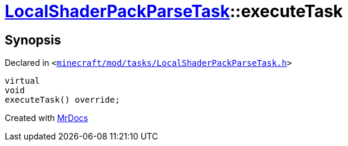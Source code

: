 [#LocalShaderPackParseTask-executeTask]
= xref:LocalShaderPackParseTask.adoc[LocalShaderPackParseTask]::executeTask
:relfileprefix: ../
:mrdocs:


== Synopsis

Declared in `&lt;https://github.com/PrismLauncher/PrismLauncher/blob/develop/minecraft/mod/tasks/LocalShaderPackParseTask.h#L52[minecraft&sol;mod&sol;tasks&sol;LocalShaderPackParseTask&period;h]&gt;`

[source,cpp,subs="verbatim,replacements,macros,-callouts"]
----
virtual
void
executeTask() override;
----



[.small]#Created with https://www.mrdocs.com[MrDocs]#
